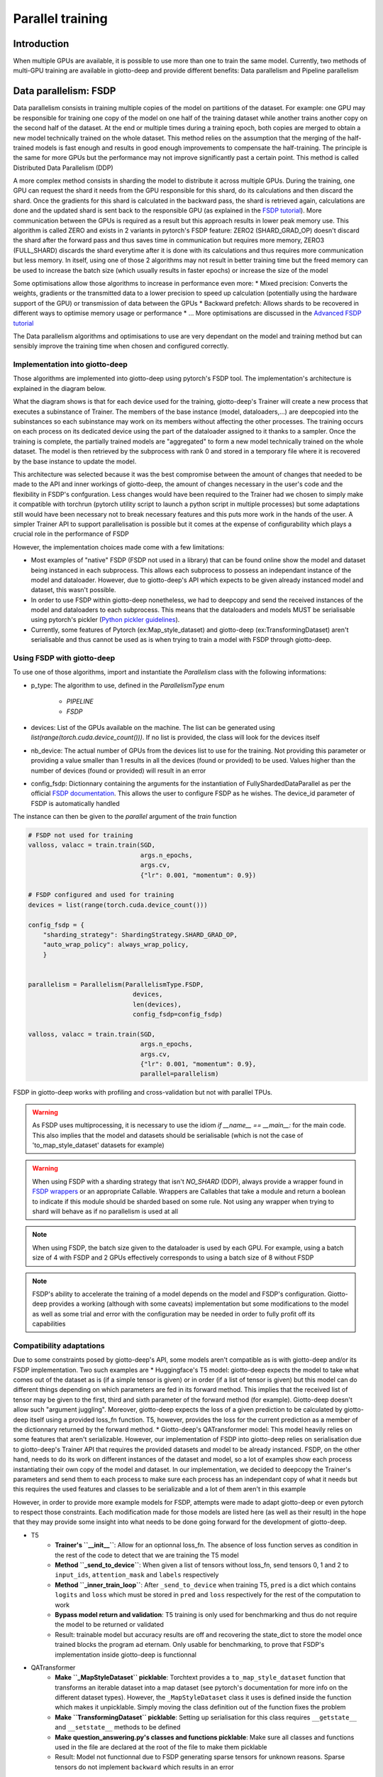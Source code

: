 .. _FSDP documentation: https://pytorch.org/docs/stable/fsdp.html
.. _FSDP tutorial: https://pytorch.org/tutorials/intermediate/FSDP_tutorial.html#how-fsdp-works
.. _Advanced FSDP tutorial: https://pytorch.org/tutorials/intermediate/FSDP_adavnced_tutorial.html
.. _FSDP wrappers: https://github.com/pytorch/pytorch/blob/main/torch/distributed/fsdp/wrap.py
.. _Python pickler guidelines: https://docs.python.org/3/library/pickle.html#what-can-be-pickled-and-unpickled

.. _parallel:

#####################
Parallel training
#####################

************
Introduction
************

When multiple GPUs are available, it is possible to use more than one to train the same model. Currently, two methods of multi-GPU training are available in giotto-deep and provide different benefits: Data parallelism and Pipeline parallelism

**********************
Data parallelism: FSDP
**********************

Data parallelism consists in training multiple copies of the model on partitions of the dataset. For example: one GPU may be responsible for training one copy of the model on one half of the training dataset while another trains another copy on the second half of the dataset. At the end or multiple times during a training epoch, both copies are merged to obtain a new model technically trained on the whole dataset. This method relies on the assumption that the merging of the half-trained models is fast enough and results in good enough improvements to compensate the half-training. The principle is the same for more GPUs but the performance may not improve significantly past a certain point. This method is called Distributed Data Parallelism (DDP)

A more complex method consists in sharding the model to distribute it across multiple GPUs. During the training, one GPU can request the shard it needs from the GPU responsible for this shard, do its calculations and then discard the shard. Once the gradients for this shard is calculated in the backward pass, the shard is retrieved again, calculations are done and the updated shard is sent back to the responsible GPU (as explained in the `FSDP tutorial`_). More communication between the GPUs is required as a result but this approach results in lower peak memory use. This algorithm is called ZERO and exists in 2 variants in pytorch's FSDP feature: ZERO2 (SHARD_GRAD_OP) doesn't discard the shard after the forward pass and thus saves time in communication but requires more memory, ZERO3 (FULL_SHARD) discards the shard everytime after it is done with its calculations and thus requires more communication but less memory. In itself, using one of those 2 algorithms may not result in better training time but the freed memory can be used to increase the batch size (which usually results in faster epochs) or increase the size of the model

Some optimisations allow those algorithms to increase in performance even more:
* Mixed precision: Converts the weights, gradients or the transmitted data to a lower precision to speed up calculation (potentially using the hardware support of the GPU) or transmission of data between the GPUs
* Backward prefetch: Allows shards to be recovered in different ways to optimise memory usage or performance
* ...
More optimisations are discussed in the `Advanced FSDP tutorial`_ 

The Data parallelism algorithms and optimisations to use are very dependant on the model and training method but can sensibly improve the training time when chosen and configured correctly. 

===============================
Implementation into giotto-deep
===============================

Those algorithms are implemented into giotto-deep using pytorch's FSDP tool. The implementation's architecture is explained in the diagram below. 

.. image:: _img/giotto_trainer_fsdp.png

What the diagram shows is that for each device used for the training, giotto-deep's Trainer will create a new process that executes a subinstance of Trainer. The members of the base instance (model, dataloaders,...) are deepcopied into the subinstances so each subinstance may work on its members without affecting the other processes. The training occurs on each process on its dedicated device using the part of the dataloader assigned to it thanks to a sampler. Once the training is complete, the partially trained models are "aggregated" to form a new model technically trained on the whole dataset. The model is then retrieved by the subprocess with rank 0 and stored in a temporary file where it is recovered by the base instance to update the model.

This architecture was selected because it was the best compromise between the amount of changes that needed to be made to the API and inner workings of giotto-deep, the amount of changes necessary in the user's code and the flexibility in FSDP's confguration. Less changes would have been required to the Trainer had we chosen to simply make it compatible with torchrun (pytorch utility script to launch a python script in multiple processes) but some adaptations still would have been necessary not to break necessary features and this puts more work in the hands of the user. A simpler Trainer API to support parallelisation is possible but it comes at the expense of configurability which plays a crucial role in the performance of FSDP

However, the implementation choices made come with a few limitations:

* Most examples of "native" FSDP (FSDP not used in a library) that can be found online show the model and dataset being instanced in each subprocess. This allows each subprocess to possess an independant instance of the model and dataloader. However, due to giotto-deep's API which expects to be given already instanced model and dataset, this wasn't possible. 
* In order to use FSDP within giotto-deep nonetheless, we had to deepcopy and send the received instances of the model and dataloaders to each subprocess. This means that the dataloaders and models MUST be serialisable using pytorch's pickler (`Python pickler guidelines`_). 
* Currently, some features of Pytorch (ex:Map_style_dataset) and giotto-deep (ex:TransformingDataset) aren't serialisable and thus cannot be used as is when trying to train a model with FSDP through giotto-deep. 

===============================
Using FSDP with giotto-deep
===============================

To use one of those algorithms, import and instantiate the `Parallelism` class with the following informations:

* p_type: The algorithm to use, defined in the `ParallelismType` enum

    * `PIPELINE`
    * `FSDP`
* devices: List of the GPUs available on the machine. The list can be generated using `list(range(torch.cuda.device_count()))`. If no list is provided, the class will look for the devices itself
* nb_device: The actual number of GPUs from the devices list to use for the training. Not providing this parameter or providing a value smaller than 1 results in all the devices (found or provided) to be used. Values higher than the number of devices (found or provided) will result in an error
* config_fsdp: Dictionnary containing the arguments for the instantiation of FullyShardedDataParallel as per the official `FSDP documentation`_. This allows the user to configure FSDP as he wishes. The device_id parameter of FSDP is automatically handled

The instance can then be given to the `parallel` argument of the `train` function

.. code-block::

    # FSDP not used for training
    valloss, valacc = train.train(SGD, 
                                  args.n_epochs, 
                                  args.cv, 
                                  {"lr": 0.001, "momentum": 0.9})

    # FSDP configured and used for training
    devices = list(range(torch.cuda.device_count()))

    config_fsdp = {
        "sharding_strategy": ShardingStrategy.SHARD_GRAD_OP,
        "auto_wrap_policy": always_wrap_policy,
        }

    
    parallelism = Parallelism(ParallelismType.FSDP,
                                devices, 
                                len(devices),
                                config_fsdp=config_fsdp)

    valloss, valacc = train.train(SGD, 
                                  args.n_epochs, 
                                  args.cv, 
                                  {"lr": 0.001, "momentum": 0.9},
                                  parallel=parallelism)

FSDP in giotto-deep works with profiling and cross-validation but not with parallel TPUs. 

.. warning::
    As FSDP uses multiprocessing, it is necessary to use the idiom `if __name__ == __main__:` for the main code. This also implies that the model and datasets should be serialisable (which is not the case of 'to_map_style_dataset' datasets for example)

.. warning::
    When using FSDP with a sharding strategy that isn't `NO_SHARD` (DDP), always provide a wrapper found in `FSDP wrappers`_ or an appropriate Callable. Wrappers are Callables that take a module and return a boolean to indicate if this module should be sharded based on some rule. Not using any wrapper when trying to shard will behave as if no parallelism is used at all

.. note::
    When using FSDP, the batch size given to the dataloader is used by each GPU. For example, using a batch size of 4 with FSDP and 2 GPUs effectively corresponds to using a batch size of 8 without FSDP

.. note::
    FSDP's ability to accelerate the training of a model depends on the model and FSDP's configuration. Giotto-deep provides a working (although with some caveats) implementation but some modifications to the model as well as some trial and error with the configuration may be needed in order to fully profit off its capabilities

=========================
Compatibility adaptations
=========================

Due to some constraints posed by giotto-deep's API, some models aren't compatible as is with giotto-deep and/or its FSDP implementation. Two such examples are
* Huggingface's T5 model: giotto-deep expects the model to take what comes out of the dataset as is (if a simple tensor is given) or in order (if a list of tensor is given) but this model can do different things depending on which parameters are fed in its forward method. This implies that the received list of tensor may be given to the first, third and sixth parameter of the forward method (for example). Giotto-deep doesn't allow such "argument juggling". Moreover, giotto-deep expects the loss of a given prediction to be calculated by giotto-deep itself using a provided loss_fn function. T5, however, provides the loss for the current prediction as a member of the dictionnary returned by the forward method. 
* Giotto-deep's QATransformer model: This model heavily relies on some features that aren't serializable. However, our implementation of FSDP into giotto-deep relies on serialisation due to giotto-deep's Trainer API that requires the provided datasets and model to be already instanced. FSDP, on the other hand, needs to do its work on different instances of the dataset and model, so a lot of examples show each process instantiating their own copy of the model and dataset. In our implementation, we decided to deepcopy the Trainer's parameters and send them to each process to make sure each process has an independant copy of what it needs but this requires the used features and classes to be serializable and a lot of them aren't in this example

However, in order to provide more example models for FSDP, attempts were made to adapt giotto-deep or even pytorch to respect those constraints. Each modification made for those models are listed here (as well as their result) in the hope that they may provide some insight into what needs to be done going forward for the development of giotto-deep.

* T5 
    * **Trainer's ``__init__``**: Allow for an optionnal loss_fn. The absence of loss function serves as condition in the rest of the code to detect that we are training the T5 model
    * **Method ``_send_to_device``**: When given a list of tensors without loss_fn, send tensors 0, 1 and 2 to ``input_ids``, ``attention_mask`` and ``labels`` respectively
    * **Method ``_inner_train_loop``**: After ``_send_to_device`` when training T5, ``pred`` is a dict which contains ``logits`` and ``loss`` which must be stored in ``pred`` and ``loss`` respectively for the rest of the computation to work
    * **Bypass model return and validation**: T5 training is only used for benchmarking and thus do not require the model to be returned or validated
    * Result: trainable model but accuracy results are off and recovering the state_dict to store the model once trained blocks the program ad eternam. Only usable for benchmarking, to prove that FSDP's implementation inside giotto-deep is functionnal
* QATransformer
    * **Make ``_MapStyleDataset`` picklable**: Torchtext provides a ``to_map_style_dataset`` function that transforms an iterable dataset into a map dataset (see pytorch's documentation for more info on the different dataset types). However, the ``_MapStyleDataset`` class it uses is defined inside the function which makes it unpicklable. Simply moving the class definition out of the function fixes the problem
    * **Make ``TransformingDataset`` picklable**: Setting up serialisation for this class requires ``__getstate__`` and ``__setstate__`` methods to be defined
    * **Make question_answering.py's classes and functions picklable**: Make sure all classes and functions used in the file are declared at the root of the file to make them picklable
    * Result: Model not functionnal due to FSDP generating sparse tensors for unknown reasons. Sparse tensors do not implement ``backward`` which results in an error

==============
Known problems
==============

* Using FSPD with ``FULL_SHARD`` sharding strategy trains without problems but renders the program idle ad eternam once the trained model is returned using ``state_dict`` (trainer.py: ``parallel_train``). To minimize the risks of problems, only use ``SHARD_GRAD_OP`` or ``NO_SHARD`` sharding strategies. 
* With some models, FSDP generates sparse tensors which don't implement ``backward`` and thus raise errors


***********************************
Benchmarks
***********************************

Benchmarks were run on several GPUs to verify the functionality of the parallelisation.

The GPUs used are:

- 2x `Nvidia GeForce RTX 3090 <https://www.nvidia.com/en-eu/geforce/graphics-cards/30-series/rtx-3090-3090ti/>`__ on a local machine
  with NVIDIA-SMI 525.147.05, Driver Version: 525.147.05, CUDA Version: 12.0
- 2-4x `Nvidia Tesla T4 <https://www.nvidia.com/en-us/data-center/tesla-t4/>`__ on `Google Kubernetes Engine <https://cloud.google.com/kubernetes-engine/docs/how-to/gpus>`__
  with a Docker image based on `nvidia/cuda:12.2.0-runtime-ubuntu22.04 <https://hub.docker.com/r/nvidia/cuda/tags?page=1&name=12.2.0-runtime-ubuntu22.04>`__
- 2-8x `Nvidia V100 <https://www.nvidia.com/en-us/data-center/v100/>`__ on `Google Kubernetes Engine <https://cloud.google.com/kubernetes-engine/docs/how-to/gpus>`__
  with a Docker image based on `nvidia/cuda:12.2.0-runtime-ubuntu22.04 <https://hub.docker.com/r/nvidia/cuda/tags?page=1&name=12.2.0-runtime-ubuntu22.04>`__

The benchmark tools are available within this repository in folder :file:`benchmark/`.

The figures presented in this chapter contain legends. Here are some help to understand these legends:

- *None*: the model was run on one GPU (without parallelisation)
- *FSDP Shard Grad Op*: the model was run on multiple GPUs using FSDP Shard Grad Op
- *FSDP No Shard*: the model was run on multiple GPUs using FSDP No Shard
- *Pipeline*: the model was run on multiple GPUs using the `pipeline tools <https://github.com/giotto-ai/pipeline-tools/>`__

The batch sizes are 2, 4, 8, 16, and 32. Each model was trained on 3 epochs.

===============================
Orbit5k
===============================

For model orbit5k, the benchmark tools exploit the example :file:`examples/parallel_orbit_5k.py`.

On first figure, 3 distinct behaviours come out.
The line on the top, drawn by the pipeline execution, is the slowest execution. This is expected as the pipeline was designed to increase the total amount of memory used by the model instead of running the model faster.
The line in the middle, drawn by the non-parallel execution, shows the time required to train the model on one GPU.
The line at the bottom, drawn by the two FSDP executions, show that sharding the model on two GPUs reduces the execution time.

.. _benchmark-orbit5-2v100:
.. figure:: _img_parallel/plot-2023-11-23-12-16-58-orbit5k-tesla-v100-sxm2-16gb-2.png

   Orbit5k --- 2x V100

On the second image, the behaviour is the same for the pipeline and non-parallel executions.
The FSDP executions differ, however. And the execution with FSDP Shard Grad Op tends to join the non-parallel line.
This behaviour simply shows that, depending on the model and on the GPUs (available memory), different results are possible.

.. _benchmark-orbit5-2rtx3090:
.. figure:: _img_parallel/plot-2023-11-23-12-16-58-orbit5k-nvidia-geforce-rtx-3090-2.png

   Orbit5k --- 2x GeForce RTX 3090

The third figure shows the difference between the non-parallel execution and the FSDP executions on 8 GPUs.

.. _benchmark-orbit5-8v100:
.. figure:: _img_parallel/plot-2023-11-23-12-16-58-orbit5k-tesla-v100-sxm2-16gb-8.png

   Orbit5k --- 8x V100

===============================
BERT
===============================

For model BERT, the benchmark tools exploit the example :file:`examples/parallel_bert.py`.


The first, second, and third figures present the execution of the BERT model on two GPUs, on V100, on T4 and on RTX 3090.
These three figures show again that the results of a model may depend on the GPU model used.

.. _benchmark-bert-2v100:
.. figure:: _img_parallel/plot-2023-11-23-12-16-58-bert-tesla-v100-sxm2-16gb-2.png

    BERT --- 2x V100

.. _benchmark-bert-2t4:
.. figure:: _img_parallel/plot-2023-11-23-12-16-58-bert-tesla-t4-2.png

    BERT --- 2x Tesla T4

.. _benchmark-bert-2rtx3090:
.. figure:: _img_parallel/plot-2023-11-23-12-16-58-bert-nvidia-geforce-rtx-3090-2.png

   BERT --- 2x GeForce RTX 3090

The next two figure present the execution of BERT on 4x Tesla T4 and BERT Big on 2x Tesla T4.
Each time showing an improvement of the execution time when using parallelisation.

.. _benchmark-bert-4t4:
.. figure:: _img_parallel/plot-2023-11-23-12-16-58-bert-tesla-t4-4.png

    BERT --- 4x Tesla T4

.. _benchmark-bertbig-2t4:
.. figure:: _img_parallel/plot-2023-11-23-12-16-58-bertbig-tesla-t4-2.png

    BERT Big --- 2x Tesla T4
